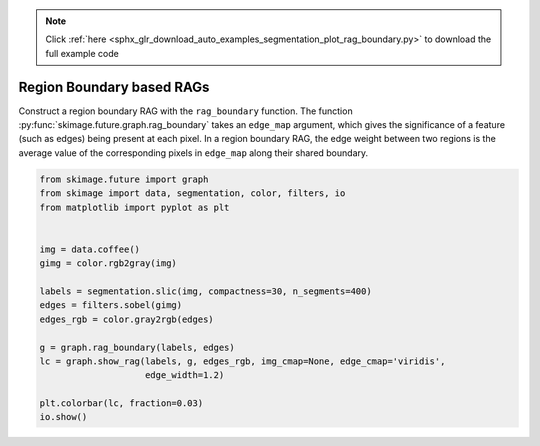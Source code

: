 .. note::
    :class: sphx-glr-download-link-note

    Click :ref:`here <sphx_glr_download_auto_examples_segmentation_plot_rag_boundary.py>` to download the full example code
.. rst-class:: sphx-glr-example-title

.. _sphx_glr_auto_examples_segmentation_plot_rag_boundary.py:


==========================
Region Boundary based RAGs
==========================

Construct a region boundary RAG with the ``rag_boundary`` function. The
function  :py:func:`skimage.future.graph.rag_boundary` takes an
``edge_map`` argument, which gives the significance of a feature (such as
edges) being present at each pixel. In a region boundary RAG, the edge weight
between two regions is the average value of the corresponding pixels in
``edge_map`` along their shared boundary.


.. image:: /auto_examples/segmentation/images/sphx_glr_plot_rag_boundary_001.png
    :class: sphx-glr-single-img





.. code-block:: default

    from skimage.future import graph
    from skimage import data, segmentation, color, filters, io
    from matplotlib import pyplot as plt


    img = data.coffee()
    gimg = color.rgb2gray(img)

    labels = segmentation.slic(img, compactness=30, n_segments=400)
    edges = filters.sobel(gimg)
    edges_rgb = color.gray2rgb(edges)

    g = graph.rag_boundary(labels, edges)
    lc = graph.show_rag(labels, g, edges_rgb, img_cmap=None, edge_cmap='viridis',
                        edge_width=1.2)

    plt.colorbar(lc, fraction=0.03)
    io.show()


.. rst-class:: sphx-glr-timing

   **Total running time of the script:** ( 0 minutes  0.607 seconds)


.. _sphx_glr_download_auto_examples_segmentation_plot_rag_boundary.py:


.. only :: html

 .. container:: sphx-glr-footer
    :class: sphx-glr-footer-example



  .. container:: sphx-glr-download

     :download:`Download Python source code: plot_rag_boundary.py <plot_rag_boundary.py>`



  .. container:: sphx-glr-download

     :download:`Download Jupyter notebook: plot_rag_boundary.ipynb <plot_rag_boundary.ipynb>`


.. only:: html

 .. rst-class:: sphx-glr-signature

    `Gallery generated by Sphinx-Gallery <https://sphinx-gallery.readthedocs.io>`_

